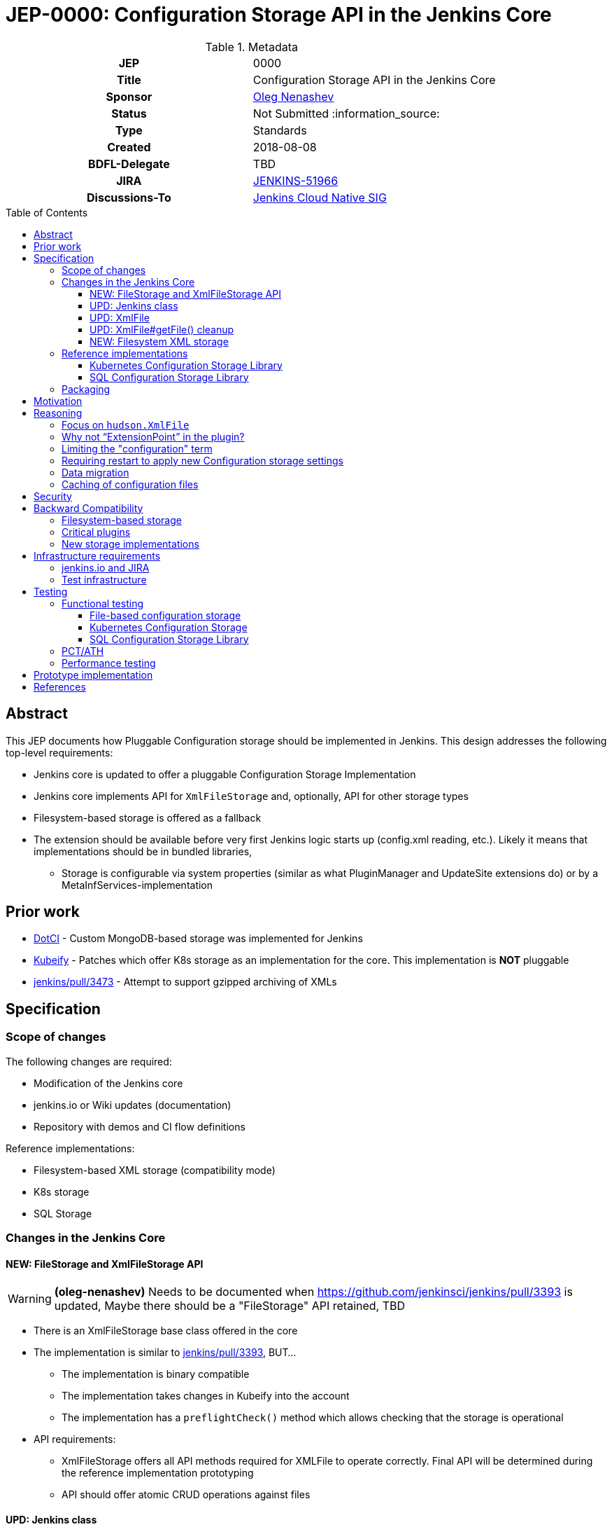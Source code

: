= JEP-0000: Configuration Storage API in the Jenkins Core
:toc: preamble
:toclevels: 3
ifdef::env-github[]
:tip-caption: :bulb:
:note-caption: :information_source:
:important-caption: :heavy_exclamation_mark:
:caution-caption: :fire:
:warning-caption: :warning:
endif::[]

.Metadata
[cols="1h,1"]
|===
| JEP
| 0000

| Title
| Configuration Storage API in the Jenkins Core

| Sponsor
| link:https://github.com/oleg-nenashev[Oleg Nenashev]

// Use the script `set-jep-status <jep-number> <status>` to update the status.
| Status
| Not Submitted :information_source:

| Type
| Standards

| Created
| 2018-08-08

| BDFL-Delegate
| TBD

| JIRA
| https://issues.jenkins-ci.org/browse/JENKINS-51966[JENKINS-51966]


| Discussions-To
| link:https://groups.google.com/forum/#!forum/jenkins-cloud-native-sig[Jenkins Cloud Native SIG]

// Uncomment if this JEP depends on one or more other JEPs.
//| Requires
//| :bulb: JEP-NUMBER, JEP-NUMBER... :bulb:
//
//
// Uncomment and fill if this JEP is rendered obsolete by a later JEP
//| Superseded-By
//| :bulb: JEP-NUMBER :bulb:
//
//
// Uncomment when this JEP status is set to Accepted, Rejected or Withdrawn.
//| Resolution
//| :bulb: Link to relevant post in the jenkinsci-dev@ mailing list archives :bulb:

|===

== Abstract

This JEP documents how Pluggable Configuration storage should be implemented in Jenkins.
This design addresses the following top-level requirements:

* Jenkins core is updated to offer a pluggable Configuration Storage Implementation
* Jenkins core implements API for `XmlFileStorage` and, optionally, API for other storage types
* Filesystem-based storage is offered as a fallback
* The extension should be available before very first Jenkins logic starts up (config.xml reading, etc.). Likely it means that implementations should be in bundled libraries,
** Storage is configurable via system properties (similar as what PluginManager and UpdateSite extensions do) or by a MetaInfServices-implementation

== Prior work

* link:https://github.com/groupon/DotCi/[DotCI] -
Custom MongoDB-based storage was implemented for Jenkins
* link:https://github.com/jstrachan/jenkins/tree/kubeify[Kubeify] -
Patches which offer K8s storage as an implementation for the core.
This implementation is **NOT** pluggable
* link:https://github.com/jenkinsci/jenkins/pull/3473[jenkins/pull/3473] -
Attempt to support gzipped archiving of XMLs

== Specification

=== Scope of changes

The following changes are required:

* Modification of the Jenkins core
* jenkins.io or Wiki updates (documentation)
* Repository with demos and CI flow definitions

Reference implementations:

* Filesystem-based XML storage (compatibility mode)
* K8s storage
* SQL Storage

=== Changes in the Jenkins Core

==== NEW: FileStorage and XmlFileStorage API

[WARNING]
====
*(oleg-nenashev)*
Needs to be documented when https://github.com/jenkinsci/jenkins/pull/3393 is updated,
Maybe there should be a "FileStorage" API retained, TBD
====

* There is an XmlFileStorage base class offered in the core
* The implementation is similar to link:https://github.com/jenkinsci/jenkins/pull/3393[jenkins/pull/3393], BUT...
** The implementation is binary compatible
** The implementation takes changes in Kubeify into the account
** The implementation has a `preflightCheck()` method which allows checking that the storage is operational
* API requirements:
** XmlFileStorage offers all API methods required for XMLFile to operate correctly.
   Final API will be determined during the reference implementation prototyping
** API should offer atomic CRUD operations against files

==== UPD: Jenkins class

* There is a new API in the Jenkins class, which allows getting storages and configuring them for tests
* When Jenkins starts up, it checks a “io.jenkins.storage.primaryXmlFileStorageClass” and “io.jenkins.storage.fallbackXmlFileStorageClass” system property. If it is set, Jenkins saves reference to this storage implementations
** The properties is configured via SystemProperties, so it can be set via web.xml in WAR packaging
** “io.jenkins.storage.primaryXmlFileStorageClass” defaults to Filesystem storage.
** “io.jenkins.storage.fallbackXmlFileStorageClass” defaults to Filesystem storage, but can be disabled (may be null for API)
** If class names are missing, it leads to immediate startup failure
* For both primary and fallback storages Jenkins invokes a preflightCheck()
** Negative results for both storages lead to a critical startup failure

==== UPD: XmlFile

`hudson.XmlFile` should be updated in order to pick-up the new `XmlFileStorage` implementation.

* When an XmlFile Object is created, it consults with the Jenkins instance to get the configured storage
* When reading/writing objects, XmlFile tries the XmlFileStorage defined in the global configuration
* If a fallback XmlFileStorage is set, XmlFile will also try to fallback to Filesystem storage
if the main storage is not set

===== XmlFile API Compatibility

XMLStorage implementation should retain compatibility in new implementations.

Some methods may require extra patches in the XmlFileStorage Implementation.
The only critical method is getFile(),
because it is supposed to provide path to local filesystem which is not offered.

* Caching is done via XMLFileCache defined on the XmlFileStorage level (see below)
* getFile() documentation should be explicit that the method is deprecated (and why)

==== UPD: XmlFile#getFile() cleanup

* This is a wide-open task: “Review plugins for getFile() usages in Jenkins core and modules”
* If there are any quick-wins create patches in the reference implementations

==== NEW: Filesystem XML storage

This is a compatibility layer for the existing Filesystem-based engine.
Existing implementation in XmlFile should be refactored out to a default storage implementation.
To retain the backward compatibility,
`preflightCheck()` should be noop even if some edge cases could be verified on the Jenkins startup.

=== Reference implementations

==== Kubernetes Configuration Storage Library

This is a reference implementation which can be used natively in Kubernetes.
It may be used in projects like Jenkins X.

* This is a new library to be created
* The most of the code can be taken from Kubeify prototype
* The library should be hosted within the Jenkins or Jenkins X organization on GitHub

Structure:

* The repository is implemented as a “jar” or “jenkins-module” packaging
* Jenkins dependencies are “Provided”, there is no plan to run the library outside Jenkins

What should the repository include?

* Kubernetes Client
* Kubernetes XML Storage Implementation
* Integration tests (See “Testing” below)
* Custom WAR Packager specification for building Custom WAR for Testing

==== SQL Configuration Storage Library

This is a second reference implementation.
It is similar to the Kubernetes Configuration Storage described above.

=== Packaging

Until Pluggable Core Components story (link:https://issues.jenkins-ci.org/browse/JENKINS-41196[JENKINS-41196]) is ready,
there will be no way to install configuration storage as a plugin.
Instead of that, packaging guidelines will be provided.

* Option 1: Adding library to Classpath + Docker Packaging
** We provide guidelines how to download the library and install it
** We offer Docker packaging for it as a part of Jenkins X
* Option 2: Building a custom WAR using link:https://github.com/jenkinsci/custom-war-packager[Custom WAR Packager]
** Packages everything as a single WAR
** Demo will be offered in the _Kubernetes XML Storage Lib_ repository

Particular storage implementations may be also shipped as plugins if they find a way to support that.

== Motivation

Currently Jenkins stores all configurations in the file system within `JENKINS_HOME`.
Such configuration complicates backup management and disaster recovery,
because `JENKINS_HOME` contains lots of other information in addition to sensitive configs.

Externalizing them is a also critical task for getting highly-available or disposable Jenkins masters.
Currently it is possible to externalize the entire `JENKINS_HOME` by using shared file storages (e.g. NFS),
but there is no engine in Jenkins which would allow moving files outside the filesystem.
Plugins like link:https://plugins.jenkins.io/scm-sync-configuration[SCM Sync Configuration]
externalize the configurations,
but they duplicate the information and do not act as a main storage for Jenkins initialization.

== Reasoning

=== Focus on `hudson.XmlFile`

There are many ways to store configurations in Jenkins,
but 95% of cases are covered by the XmlFile layer
which serializes objects to disk and reads them using the XStream library.
Externalizing these XmlFiles would be a great step forward.

=== Why not “ExtensionPoint” in the plugin?

* Making XMLStorage an extension point is complicated,
because it causes chicken-and-egg problem
(loading Jenkins configurations on very first stages of the startup, e.g. main config.xml)
* Pluggable Core Components (link:https://issues.jenkins-ci.org/browse/JENKINS-41196[JENKINS-41196]) support would allow to implement the feature as a plugin,
but it is not there yet
* Mitigation: Custom WAR Packager as documented above

Such configuration implies that the storage type will not be configurable using plugins
like Jenkins Configuration as Code.
Eventually this design concern may be addressed.

=== Limiting the "configuration" term

In Jenkins `hudson.XmlFile` is widely used to store build records, test results, and other data entries.
So the engine does not implement configurations only.
According to the comment from Jesse Glick,
such configuration types should be probably ignored,
because there are other pluggable storage stories.

In the current design, the decision is to apply the storage to all types by default.
There are the following reasons:

* Implementing such feature may be a shortcut to get a lot of JENKINS_HOME data externalized while other pluggable storage stories are not ready.
E.g., we can offload JUnit and XmlFile-based Coverage reports immediately once the story is done
** As Jesse mentioned, for Code Coverage plugins there is no unified format so far.
   In longer term https://github.com/jenkinsci/code-coverage-api-plugin may address this issue.
   But for now we concentrate only on XmlFile-typed reports
* The story is compatible with new Pluggable storage research activities.
  When `XmlFile` engine is invoked, it already means that the legacy compatibility path is used
* The design allows `XmlFileStorage` implementations to opt-out from particular files
  based on the object type or file path.
  In such case the File-based XML storage will be used so the compatibility is retained.

=== Requiring restart to apply new Configuration storage settings

The implementation presumes that XMLStorage is not configurable within Jenkins.
Restart is required to apply changes, unless an implementation supports reconfiguration on the flights.

=== Data migration

* Migration is possible, because the design allows having 2 XmlFileStorage implementations at the same time (primary and fallback ones)
* We do not plan to offer automatic migration of existing data in the reference implementation.
* In order to migrate the data from Filesystem to K8s storage (or from storage 1 => storage 2), all items need to be re-saved

=== Caching of configuration files

Original design assumed that there will be caching of `XmlFile` compatibility layer.
After the initial review is was decided that caching engine would be too complicated
due to the cache invalidation logic.
It was decided that caching, if needed, should be done in implementations instead of the Jenkins core.

== Security

There is no specific security implications for the API design in the Jenkins core:

* Storage security is up to the XMLStorage API implementations
* Implementations may define security requirements in documentation
** E.g., for Legacy Filesystem Storage:
*** There should be no jobs running on the master node[r] and accessing workspaces there, except specially designed job types like Jenkins Pipeline
*** External users must not have read-only access to JENKINS_HOME contents
     E.g. for K8s XML Storage
*** K8s configuration must restrict access to the storage so that only Jenkins master container and Jenkins admins have access to it
* If a user decides to violate the documented configuration, it’s his own decision and risk.

XMLStorage implementations may do some security checks in the preflight() callback in order to mitigate
the risks and enforce security practices.

== Backward Compatibility

As any other pluggable storage JEP, this design sets high backward compatibility requirements.

=== Filesystem-based storage

For this legacy storage it is required that Jenkins retains **Full backward compatibility**,
including cases not explicitly supported by the API:

* All `XmlFile` API methods behave in the same way as before
* All File locations stay the same,
so direct file operations continue working as before
* All plugins should retain compatibility
* Features like _Old Data Monitor_ continue working as before

=== Critical plugins

Below there is a list of plugins,
which explicitly rely on `XmlFile` and
link:https://jenkins.io/doc/developer/extensions/jenkins-core/#saveablelistener[SaveableListener] APIs in order to perform operations
related to configuration management:

* link:https://plugins.jenkins.io/disk-usage[Disk Usage Plugin]
* link:https://plugins.jenkins.io/jobConfigHistory[Job Configuration History] (manages system configurations as well)
* link:https://plugins.jenkins.io/scm-sync-configuration[SCM Sync Configuration]
* link:https://plugins.jenkins.io/google-cloud-backup[Google Cloud Backup]

=== New storage implementations

New storage implementations are not obliged to retain compatibility in all cases.
Compatibility must be retained for all cases in the Jenkins core, e.g. _Old Data Monitor_
or other data migration logic in XStream.

For known plugin incompatibilities, for users there should be a quick way to access the pages:

* There should be a jenkins.io or Wiki page created in order to describe the External Configuration storage story
** If there is a Wiki page, it should have a redirect from jenkins.io
* The page should provide guidelines about troubleshooting and reporting compatibility issues
* The page should provide a list of known defects or to reference a JIRA query/dashboard

== Infrastructure requirements

=== jenkins.io and JIRA

Jenkins website and JIRA should be updated in order to provide information
about known compatibility issues to Jenkins users.

=== Test infrastructure

There is no special test infrastructure requirements for the implementation.
Testing of the _Kubernetes Configuration Storage Library_ will require a Kubernetes cluster,
but it can be done outside ci.jenkins.io if needed (e.g. within the Jenkins X test environment).

== Testing

=== Functional testing

All new tests will be implemented using Jenkins Test Harness.
Jenkins core should include automatic tests which verify that the configuration storage can be configured via API.
Configuration storage implementations also should be tested.

==== File-based configuration storage

File-based configuration storage will be verified by existing automatic tests available in the Jenkins core.
These tests offer good coverage, and all tests should pass without modification
to satisfy the backward compatibility requirements.

==== Kubernetes Configuration Storage

* Tests will be designed to run **only** in the Kubernetes Cluster
** Running tests outside K8s would be nice2have, but it is not mandatory
* We will need a new “K8sStorageJenkinsRule” for testing
** The rule starts up Jenkins and configures it to use the `XmlFileStorage` implementation for testing

If there is an applicable K8s Storage Client mocking engine (e.g. via Docker container),
we can add such logic initialization to the rule as well so that tests run outside the K8s cluster

==== SQL Configuration Storage Library

SQL Configuration storage test automation can be implemented using existing tools available
in the Jenkins Test Harness framework.
link:https://github.com/jenkinsci/docker-fixtures[Docker Fixtures] or
link:https://github.com/testcontainers/testcontainers-java[Testcontainers]
can be used to provision the database using JUnit test rules.

=== PCT/ATH

In order to ensure compatibility of plugins, Plugin Compatibility Tester and Acceptance Test Harness test frameworks will be used.
All plugins mentioned in the _Backward Compatibility_ section should be tested in such way.

In order to setup continuous integration, `essentialsTest()` from the Jenkins Pipeline Library will be used.
Both implementation will be packaged as WARs using link:https://github.com/jenkinsci/custom-war-packager[Custom WAR Packager]

=== Performance testing

No specific performance testing planned for the reference implementation.
The current design does not introduce significant overhead for the Filesystem-based configuration storage.
API Implementations may have performance testing,
but it is up to the implementation.

== Prototype implementation

* https://github.com/jenkinsci/jenkins/pull/3393

== References

* link:http://javadoc.jenkins.io/hudson/XmlFile.html[hudson.XmlFile Javadoc]
* link:https://issues.jenkins-ci.org/browse/JENKINS-41196[JENKINS-41196] - Pluggable core components
* link:https://github.com/jstrachan/jenkins/tree/kubeify[Kubeify]
